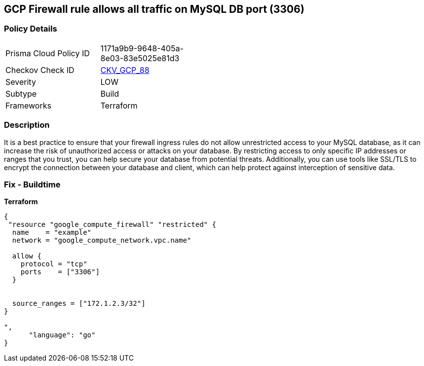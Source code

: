 == GCP Firewall rule allows all traffic on MySQL DB port (3306)


=== Policy Details
[width=45%]
[cols="1,1"]
|=== 
|Prisma Cloud Policy ID 
| 1171a9b9-9648-405a-8e03-83e5025e81d3

|Checkov Check ID 
| https://github.com/bridgecrewio/checkov/tree/master/checkov/terraform/checks/resource/gcp/GoogleComputeFirewallUnrestrictedIngress3306.py[CKV_GCP_88]

|Severity
|LOW

|Subtype
|Build
//, Run

|Frameworks
|Terraform

|=== 



=== Description

It is a best practice to ensure that your firewall ingress rules do not allow unrestricted access to your MySQL database, as it can increase the risk of unauthorized access or attacks on your database.
By restricting access to only specific IP addresses or ranges that you trust, you can help secure your database from potential threats.
Additionally, you can use tools like SSL/TLS to encrypt the connection between your database and client, which can help protect against interception of sensitive data.

=== Fix - Buildtime


*Terraform* 




[source,go]
----
{
 "resource "google_compute_firewall" "restricted" {
  name    = "example"
  network = "google_compute_network.vpc.name"

  allow {
    protocol = "tcp"
    ports    = ["3306"]
  }


  source_ranges = ["172.1.2.3/32"]
}

",
      "language": "go"
}
----
